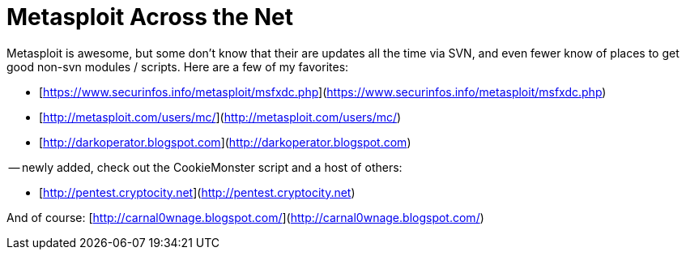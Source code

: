 = Metasploit Across the Net
:hp-tags: metasploit, internet

Metasploit is awesome, but some don’t know that their are updates all the time via SVN, and even fewer know of places to get good non-svn modules / scripts. Here are a few of my favorites:  
  
* [https://www.securinfos.info/metasploit/msfxdc.php](https://www.securinfos.info/metasploit/msfxdc.php)  
* [http://metasploit.com/users/mc/](http://metasploit.com/users/mc/)  
* [http://darkoperator.blogspot.com](http://darkoperator.blogspot.com)  
  
-- newly added, check out the CookieMonster script and a host of others:

* [http://pentest.cryptocity.net](http://pentest.cryptocity.net)  
  
And of course: [http://carnal0wnage.blogspot.com/](http://carnal0wnage.blogspot.com/)
